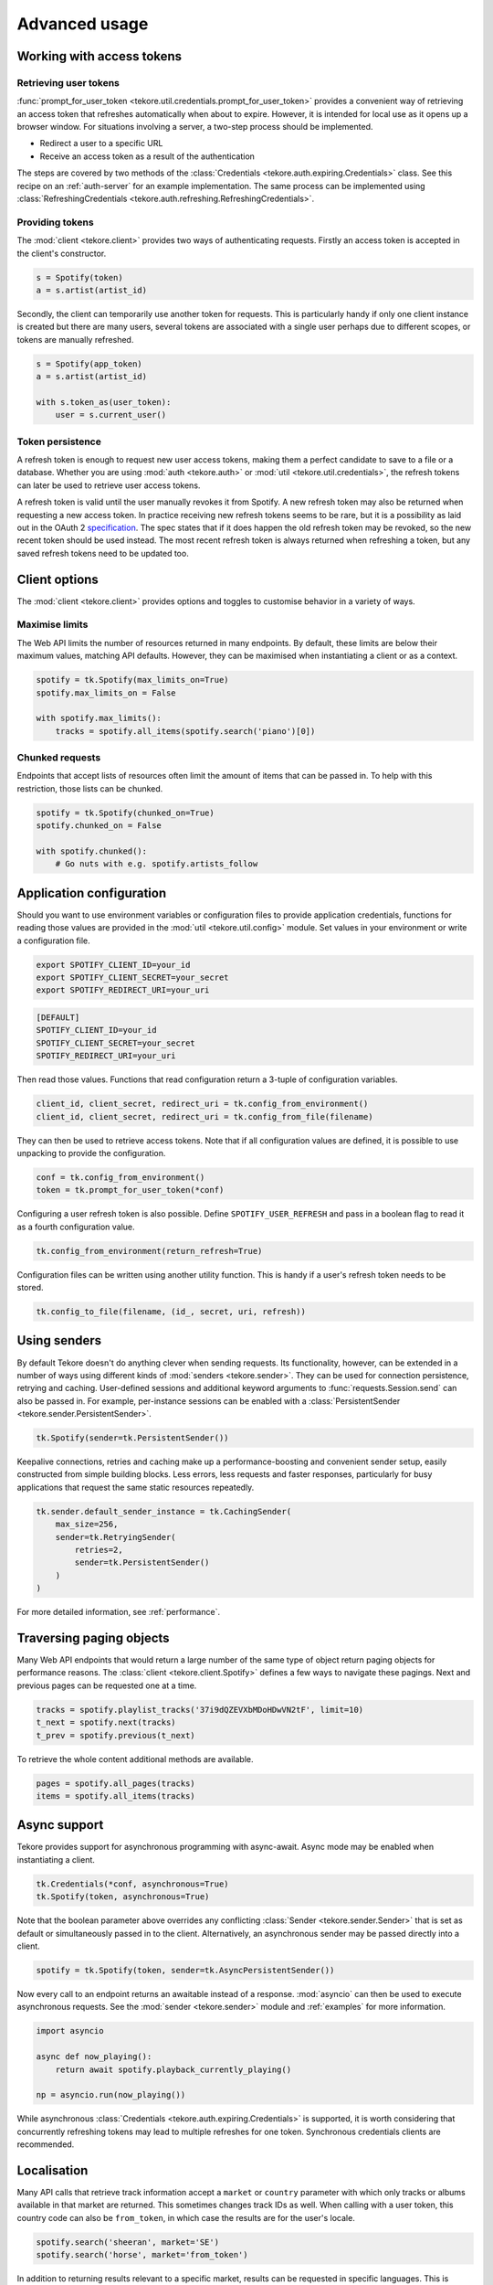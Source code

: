 .. _advanced-usage:

Advanced usage
==============
Working with access tokens
--------------------------
Retrieving user tokens
**********************
:func:`prompt_for_user_token <tekore.util.credentials.prompt_for_user_token>`
provides a convenient way of retrieving
an access token that refreshes automatically when about to expire.
However, it is intended for local use as it opens up a browser window.
For situations involving a server, a two-step process should be implemented.

- Redirect a user to a specific URL
- Receive an access token as a result of the authentication

The steps are covered by two methods of the
:class:`Credentials <tekore.auth.expiring.Credentials>` class.
See this recipe on an :ref:`auth-server` for an example implementation.
The same process can be implemented using
:class:`RefreshingCredentials <tekore.auth.refreshing.RefreshingCredentials>`.

Providing tokens
****************
The :mod:`client <tekore.client>` provides two ways of authenticating requests.
Firstly an access token is accepted in the client's constructor.

.. code:: python

   s = Spotify(token)
   a = s.artist(artist_id)

Secondly, the client can temporarily use another token for requests.
This is particularly handy if only one client instance is created but there are
many users, several tokens are associated with a single user perhaps due to
different scopes, or tokens are manually refreshed.

.. code:: python

   s = Spotify(app_token)
   a = s.artist(artist_id)

   with s.token_as(user_token):
       user = s.current_user()

Token persistence
*****************
A refresh token is enough to request new user access tokens,
making them a perfect candidate to save to a file or a database.
Whether you are using :mod:`auth <tekore.auth>` or
:mod:`util <tekore.util.credentials>`,
the refresh tokens can later be used to retrieve user access tokens.

A refresh token is valid until the user manually revokes it from Spotify.
A new refresh token may also be returned when requesting a new access token.
In practice receiving new refresh tokens seems to be rare,
but it is a possibility as laid out in the OAuth 2
`specification <https://tools.ietf.org/html/rfc6749#section-6>`_.
The spec states that if it does happen the old refresh token may be revoked,
so the new recent token should be used instead.
The most recent refresh token is always returned when refreshing a token,
but any saved refresh tokens need to be updated too.

Client options
--------------
The :mod:`client <tekore.client>` provides options and toggles
to customise behavior in a variety of ways.

Maximise limits
***************
The Web API limits the number of resources returned in many endpoints.
By default, these limits are below their maximum values, matching API defaults.
However, they can be maximised when instantiating a client or as a context.

.. code:: python

    spotify = tk.Spotify(max_limits_on=True)
    spotify.max_limits_on = False

    with spotify.max_limits():
        tracks = spotify.all_items(spotify.search('piano')[0])

Chunked requests
****************
Endpoints that accept lists of resources often limit
the amount of items that can be passed in.
To help with this restriction, those lists can be chunked.

.. code:: python

    spotify = tk.Spotify(chunked_on=True)
    spotify.chunked_on = False

    with spotify.chunked():
        # Go nuts with e.g. spotify.artists_follow


Application configuration
-------------------------
Should you want to use environment variables or configuration files
to provide application credentials, functions for reading those values
are provided in the :mod:`util <tekore.util.config>` module.
Set values in your environment or write a configuration file.

.. code:: sh

    export SPOTIFY_CLIENT_ID=your_id
    export SPOTIFY_CLIENT_SECRET=your_secret
    export SPOTIFY_REDIRECT_URI=your_uri

.. code::

    [DEFAULT]
    SPOTIFY_CLIENT_ID=your_id
    SPOTIFY_CLIENT_SECRET=your_secret
    SPOTIFY_REDIRECT_URI=your_uri

Then read those values.
Functions that read configuration return a 3-tuple of configuration variables.

.. code:: python

   client_id, client_secret, redirect_uri = tk.config_from_environment()
   client_id, client_secret, redirect_uri = tk.config_from_file(filename)

They can then be used to retrieve access tokens.
Note that if all configuration values are defined,
it is possible to use unpacking to provide the configuration.

.. code:: python

   conf = tk.config_from_environment()
   token = tk.prompt_for_user_token(*conf)

Configuring a user refresh token is also possible.
Define ``SPOTIFY_USER_REFRESH`` and pass in a boolean flag
to read it as a fourth configuration value.

.. code:: python

    tk.config_from_environment(return_refresh=True)

Configuration files can be written using another utility function.
This is handy if a user's refresh token needs to be stored.

.. code:: python

    tk.config_to_file(filename, (id_, secret, uri, refresh))

Using senders
-------------
By default Tekore doesn't do anything clever when sending requests.
Its functionality, however, can be extended in a number of ways
using different kinds of :mod:`senders <tekore.sender>`.
They can be used for connection persistence, retrying and caching.
User-defined sessions and additional keyword arguments
to :func:`requests.Session.send` can also be passed in.
For example, per-instance sessions can be enabled with a
:class:`PersistentSender <tekore.sender.PersistentSender>`.

.. code:: python

   tk.Spotify(sender=tk.PersistentSender())

Keepalive connections, retries and caching make up a performance-boosting
and convenient sender setup, easily constructed from simple building blocks.
Less errors, less requests and faster responses, particularly for
busy applications that request the same static resources repeatedly.

.. code:: python

    tk.sender.default_sender_instance = tk.CachingSender(
        max_size=256,
        sender=tk.RetryingSender(
            retries=2,
            sender=tk.PersistentSender()
        )
    )

For more detailed information, see :ref:`performance`.

Traversing paging objects
-------------------------
Many Web API endpoints that would return a large number of the same
type of object return paging objects for performance reasons.
The :class:`client <tekore.client.Spotify>`
defines a few ways to navigate these pagings.
Next and previous pages can be requested one at a time.

.. code:: python

    tracks = spotify.playlist_tracks('37i9dQZEVXbMDoHDwVN2tF', limit=10)
    t_next = spotify.next(tracks)
    t_prev = spotify.previous(t_next)

To retrieve the whole content additional methods are available.

.. code:: python

    pages = spotify.all_pages(tracks)
    items = spotify.all_items(tracks)

Async support
-------------
Tekore provides support for asynchronous programming with async-await.
Async mode may be enabled when instantiating a client.

.. code:: python

    tk.Credentials(*conf, asynchronous=True)
    tk.Spotify(token, asynchronous=True)

Note that the boolean parameter above overrides any conflicting
:class:`Sender <tekore.sender.Sender>` that is set as default
or simultaneously passed in to the client.
Alternatively, an asynchronous sender may be passed directly into a client.

.. code:: python

    spotify = tk.Spotify(token, sender=tk.AsyncPersistentSender())

Now every call to an endpoint returns an awaitable instead of a response.
:mod:`asyncio` can then be used to execute asynchronous requests.
See the :mod:`sender <tekore.sender>` module
and :ref:`examples` for more information.

.. code:: python

    import asyncio

    async def now_playing():
        return await spotify.playback_currently_playing()

    np = asyncio.run(now_playing())

While asynchronous :class:`Credentials <tekore.auth.expiring.Credentials>`
is supported, it is worth considering that concurrently refreshing tokens
may lead to multiple refreshes for one token.
Synchronous credentials clients are recommended.

Localisation
------------
Many API calls that retrieve track information accept a ``market`` or
``country`` parameter with which only tracks or albums available in that
market are returned. This sometimes changes track IDs as well.
When calling with a user token, this country code can also be
``from_token``, in which case the results are for the user's locale.

.. code:: python

    spotify.search('sheeran', market='SE')
    spotify.search('horse', market='from_token')

In addition to returning results relevant to a specific market,
results can be requested in specific languages.
This is helpful for example in viewing names with non-latin alphabet.

.. code:: python

    from requests import Session

    sess = Session()
    sess.headers = {'Accept-Language': 'ru'}

    spotify = tk.Spotify(token, sender=tk.PersistentSender(session=sess))
    artist = spotify.artist('2LbinT29RFLaXOGAN0jfQN')
    print(artist.name)
